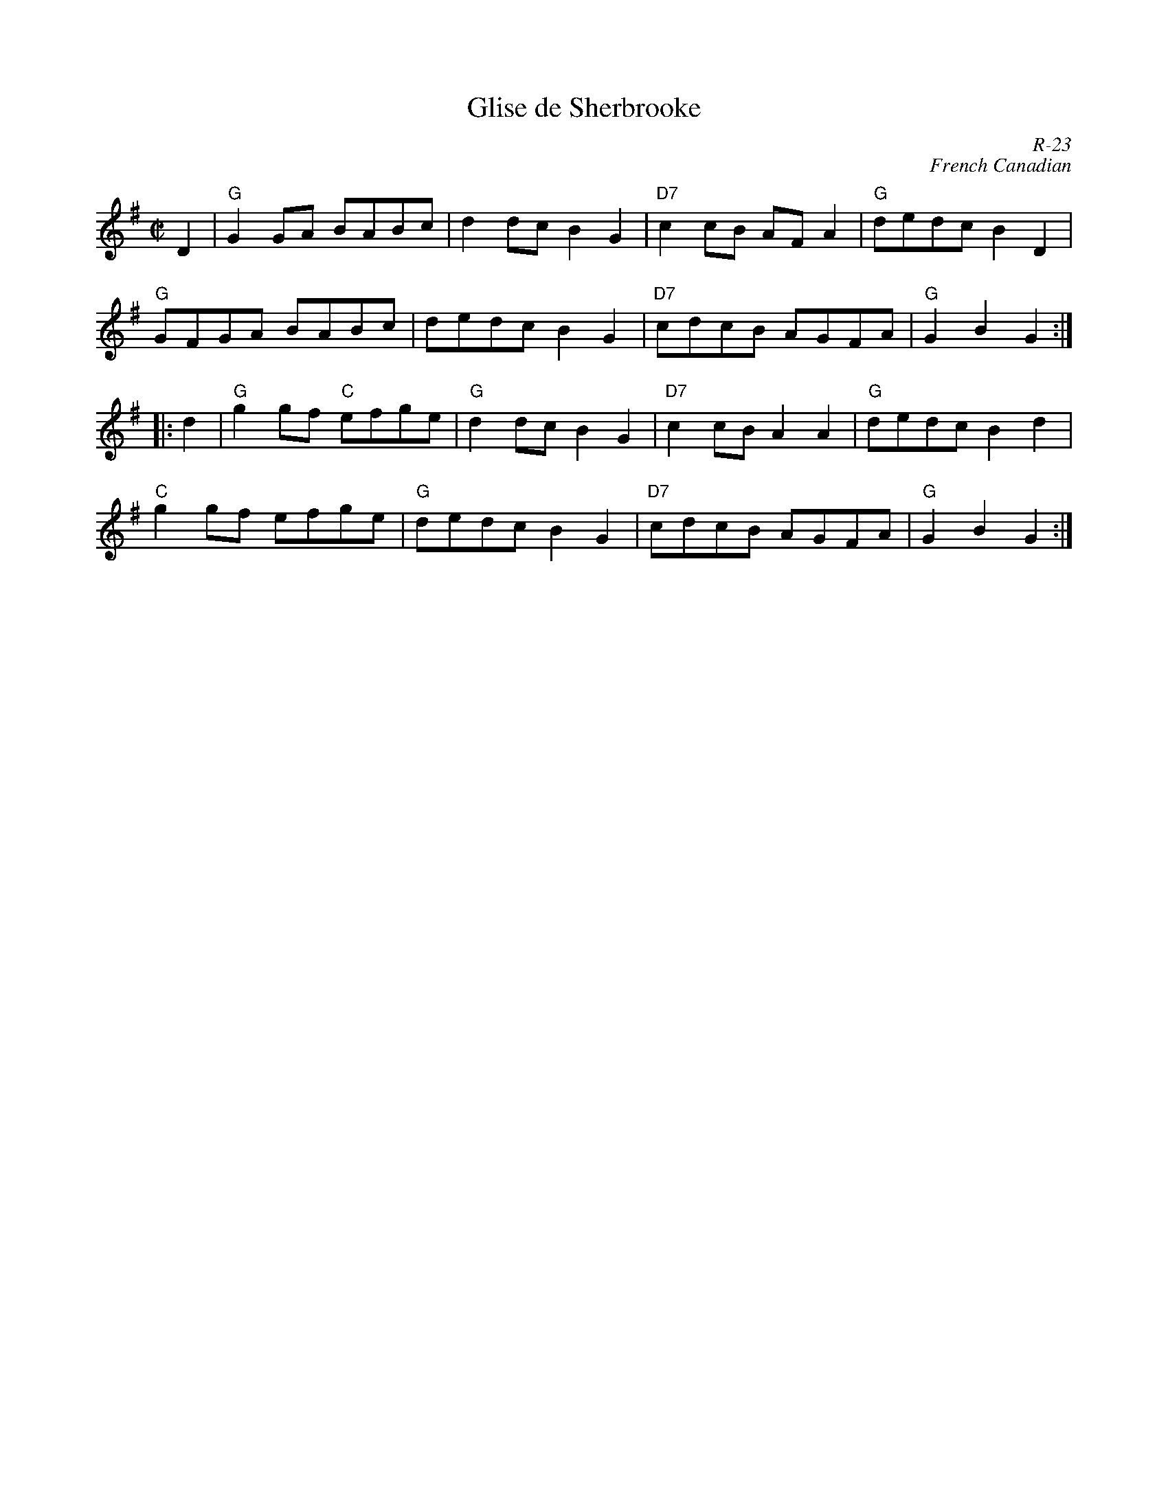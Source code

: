 X:1
T: Glise de Sherbrooke
C: R-23
C: French Canadian
M: C|
Z:
R: reel
K: G
D2| "G"G2GA BABc| d2dc B2G2| "D7"c2cB AFA2| "G"dedc B2D2|
    "G"GFGA BABc| dedc B2G2| "D7"cdcB AGFA| "G"G2B2G2 :|
|:\
d2| "G"g2gf "C"efge| "G"d2dc B2G2| "D7"c2cB A2A2| "G"dedc B2d2|
    "C"g2gf efge| "G"dedc B2G2| "D7"cdcB AGFA| "G"G2B2G2 :|
%
